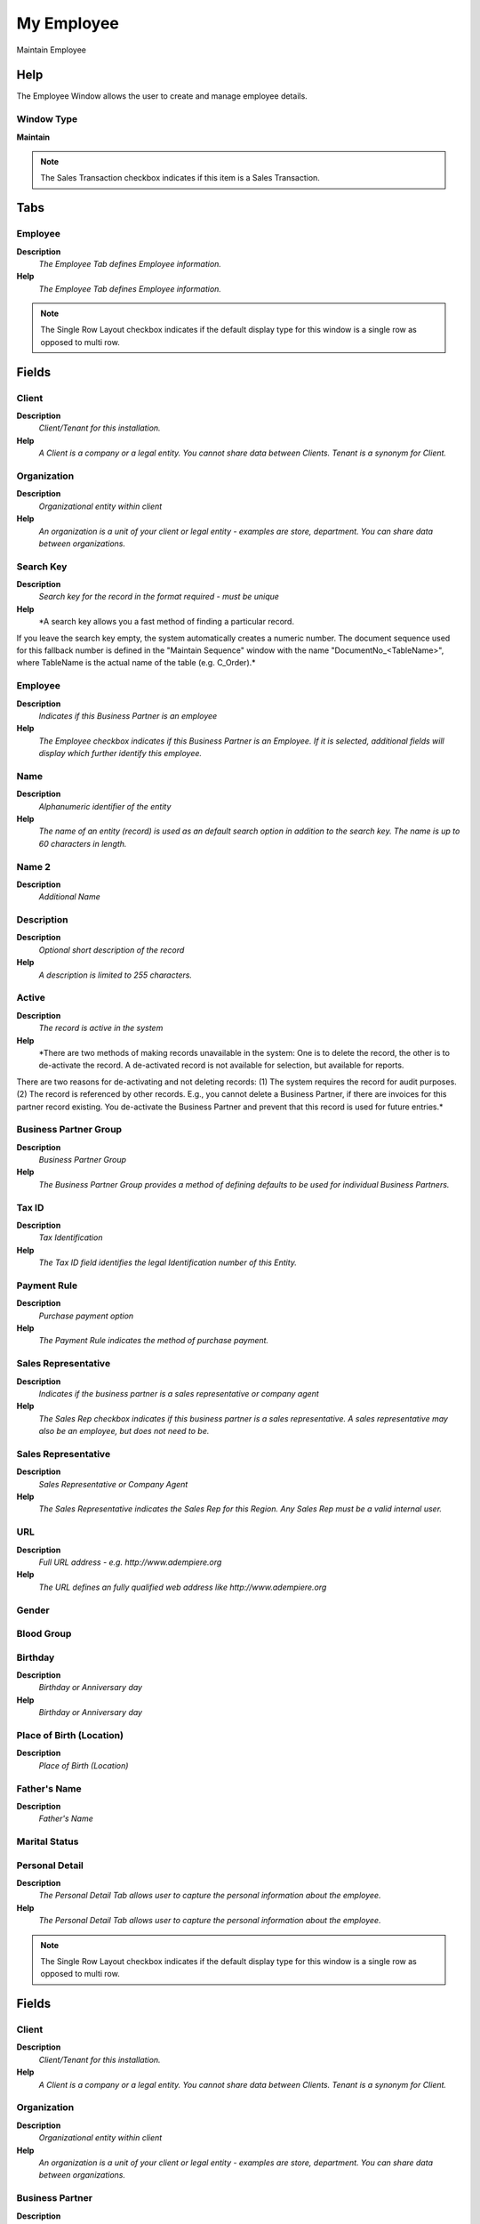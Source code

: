 
.. _window-myemployee:

===========
My Employee
===========

Maintain Employee

Help
====
The Employee Window allows the user to create and manage employee details.

Window Type
-----------
\ **Maintain**\ 

.. note::
    The Sales Transaction checkbox indicates if this item is a Sales Transaction.


Tabs
====

Employee
--------
\ **Description**\ 
 \ *The Employee Tab defines Employee information.*\ 
\ **Help**\ 
 \ *The Employee Tab defines Employee information.*\ 

.. note::
    The Single Row Layout checkbox indicates if the default display type for this window is a single row as opposed to multi row.

Fields
======

Client
------
\ **Description**\ 
 \ *Client/Tenant for this installation.*\ 
\ **Help**\ 
 \ *A Client is a company or a legal entity. You cannot share data between Clients. Tenant is a synonym for Client.*\ 

Organization
------------
\ **Description**\ 
 \ *Organizational entity within client*\ 
\ **Help**\ 
 \ *An organization is a unit of your client or legal entity - examples are store, department. You can share data between organizations.*\ 

Search Key
----------
\ **Description**\ 
 \ *Search key for the record in the format required - must be unique*\ 
\ **Help**\ 
 \ *A search key allows you a fast method of finding a particular record.
If you leave the search key empty, the system automatically creates a numeric number.  The document sequence used for this fallback number is defined in the "Maintain Sequence" window with the name "DocumentNo_<TableName>", where TableName is the actual name of the table (e.g. C_Order).*\ 

Employee
--------
\ **Description**\ 
 \ *Indicates if  this Business Partner is an employee*\ 
\ **Help**\ 
 \ *The Employee checkbox indicates if this Business Partner is an Employee.  If it is selected, additional fields will display which further identify this employee.*\ 

Name
----
\ **Description**\ 
 \ *Alphanumeric identifier of the entity*\ 
\ **Help**\ 
 \ *The name of an entity (record) is used as an default search option in addition to the search key. The name is up to 60 characters in length.*\ 

Name 2
------
\ **Description**\ 
 \ *Additional Name*\ 

Description
-----------
\ **Description**\ 
 \ *Optional short description of the record*\ 
\ **Help**\ 
 \ *A description is limited to 255 characters.*\ 

Active
------
\ **Description**\ 
 \ *The record is active in the system*\ 
\ **Help**\ 
 \ *There are two methods of making records unavailable in the system: One is to delete the record, the other is to de-activate the record. A de-activated record is not available for selection, but available for reports.
There are two reasons for de-activating and not deleting records:
(1) The system requires the record for audit purposes.
(2) The record is referenced by other records. E.g., you cannot delete a Business Partner, if there are invoices for this partner record existing. You de-activate the Business Partner and prevent that this record is used for future entries.*\ 

Business Partner Group
----------------------
\ **Description**\ 
 \ *Business Partner Group*\ 
\ **Help**\ 
 \ *The Business Partner Group provides a method of defining defaults to be used for individual Business Partners.*\ 

Tax ID
------
\ **Description**\ 
 \ *Tax Identification*\ 
\ **Help**\ 
 \ *The Tax ID field identifies the legal Identification number of this Entity.*\ 

Payment Rule
------------
\ **Description**\ 
 \ *Purchase payment option*\ 
\ **Help**\ 
 \ *The Payment Rule indicates the method of purchase payment.*\ 

Sales Representative
--------------------
\ **Description**\ 
 \ *Indicates if  the business partner is a sales representative or company agent*\ 
\ **Help**\ 
 \ *The Sales Rep checkbox indicates if this business partner is a sales representative. A sales representative may also be an employee, but does not need to be.*\ 

Sales Representative
--------------------
\ **Description**\ 
 \ *Sales Representative or Company Agent*\ 
\ **Help**\ 
 \ *The Sales Representative indicates the Sales Rep for this Region.  Any Sales Rep must be a valid internal user.*\ 

URL
---
\ **Description**\ 
 \ *Full URL address - e.g. http://www.adempiere.org*\ 
\ **Help**\ 
 \ *The URL defines an fully qualified web address like http://www.adempiere.org*\ 

Gender
------

Blood Group
-----------

Birthday
--------
\ **Description**\ 
 \ *Birthday or Anniversary day*\ 
\ **Help**\ 
 \ *Birthday or Anniversary day*\ 

Place of Birth (Location)
-------------------------
\ **Description**\ 
 \ *Place of Birth (Location)*\ 

Father's Name
-------------
\ **Description**\ 
 \ *Father's Name*\ 

Marital Status
--------------

Personal Detail
---------------
\ **Description**\ 
 \ *The Personal Detail Tab  allows user to capture the personal information about the employee.*\ 
\ **Help**\ 
 \ *The Personal Detail Tab  allows user to capture the personal information about the employee.*\ 

.. note::
    The Single Row Layout checkbox indicates if the default display type for this window is a single row as opposed to multi row.

Fields
======

Client
------
\ **Description**\ 
 \ *Client/Tenant for this installation.*\ 
\ **Help**\ 
 \ *A Client is a company or a legal entity. You cannot share data between Clients. Tenant is a synonym for Client.*\ 

Organization
------------
\ **Description**\ 
 \ *Organizational entity within client*\ 
\ **Help**\ 
 \ *An organization is a unit of your client or legal entity - examples are store, department. You can share data between organizations.*\ 

Business Partner
----------------
\ **Description**\ 
 \ *Identifies a Business Partner*\ 
\ **Help**\ 
 \ *A Business Partner is anyone with whom you transact.  This can include Vendor, Customer, Employee or Salesperson*\ 

Agent Name
----------
\ **Description**\ 
 \ *User within the system - Internal or Business Partner Contact*\ 
\ **Help**\ 
 \ *The User identifies a unique user in the system. This could be an internal user or a business partner contact*\ 

Name
----
\ **Description**\ 
 \ *Alphanumeric identifier of the entity*\ 
\ **Help**\ 
 \ *The name of an entity (record) is used as an default search option in addition to the search key. The name is up to 60 characters in length.*\ 

Name 2
------
\ **Description**\ 
 \ *Additional Name*\ 

National Code
-------------

Social Security Code
--------------------

Nationality
-----------
\ **Description**\ 
 \ *Nationality*\ 

Identification Mark
-------------------
\ **Description**\ 
 \ *Identification Mark*\ 
\ **Help**\ 
 \ *Identification Mark*\ 

Marital Status
--------------

Marriage Anniversary Date
-------------------------
\ **Description**\ 
 \ *Marriage Anniversary Date*\ 
\ **Help**\ 
 \ *Marriage Anniversary Date*\ 

Partner's Name
--------------
\ **Description**\ 
 \ *Partner's Name*\ 
\ **Help**\ 
 \ *The Partner's Name of an Employee*\ 

Partners Birth Date
-------------------
\ **Description**\ 
 \ *Partners Birth Date*\ 
\ **Help**\ 
 \ *The Partners Birth Date*\ 

Validation code
---------------
\ **Description**\ 
 \ *Validation Code*\ 
\ **Help**\ 
 \ *The Validation Code displays the date, time and message of the error.*\ 

Active
------
\ **Description**\ 
 \ *The record is active in the system*\ 
\ **Help**\ 
 \ *There are two methods of making records unavailable in the system: One is to delete the record, the other is to de-activate the record. A de-activated record is not available for selection, but available for reports.
There are two reasons for de-activating and not deleting records:
(1) The system requires the record for audit purposes.
(2) The record is referenced by other records. E.g., you cannot delete a Business Partner, if there are invoices for this partner record existing. You de-activate the Business Partner and prevent that this record is used for future entries.*\ 

Payroll
-------

Job Type
--------
\ **Description**\ 
 \ *The Job Type for a Job Openings*\ 
\ **Help**\ 
 \ *Job Type for Recruitment Management*\ 

Payroll Department
------------------

Payroll Job
-----------

Start Date
----------
\ **Description**\ 
 \ *First effective day (inclusive)*\ 
\ **Help**\ 
 \ *The Start Date indicates the first or starting date*\ 

End Date
--------
\ **Description**\ 
 \ *Last effective date (inclusive)*\ 
\ **Help**\ 
 \ *The End Date indicates the last date in this range.*\ 

Manager
-------
\ **Description**\ 
 \ *Defines employee as manager*\ 
\ **Help**\ 
 \ *The Manager defines employee as manager*\ 

Work Group
----------
\ **Description**\ 
 \ *Work Group*\ 
\ **Help**\ 
 \ *The Work Group provides a way to grouping of Work*\ 

Shift Group
-----------
\ **Description**\ 
 \ *Shift Group*\ 
\ **Help**\ 
 \ *The Shift Group provides a way to grouping of Shifts*\ 

Employee Type
-------------
\ **Description**\ 
 \ *Employee Type*\ 

Employee Status
---------------

Job Education
-------------
\ **Description**\ 
 \ *The Job Education for this position*\ 
\ **Help**\ 
 \ *Job Education required for this position*\ 

Career Level
------------
\ **Description**\ 
 \ *The Career Level for this position*\ 
\ **Help**\ 
 \ *Career level required for this position*\ 

Race
----
\ **Description**\ 
 \ *Race*\ 
\ **Help**\ 
 \ *Race*\ 

Degree
------
\ **Description**\ 
 \ *Degree for an Employee*\ 
\ **Help**\ 
 \ *The Degree for an Employee*\ 

Grade
-----
\ **Description**\ 
 \ *Grade*\ 
\ **Help**\ 
 \ *Grade*\ 

Skill Type
----------
\ **Description**\ 
 \ *Skill Type for an Employee*\ 
\ **Help**\ 
 \ *The Skill Type for an Employee*\ 

Designation
-----------
\ **Description**\ 
 \ *Designation is a nationally recognized level*\ 
\ **Help**\ 
 \ *Designation is a nationally recognized level of achievement within the field of human resources.*\ 

Job Openings
------------
\ **Description**\ 
 \ *Job Openings for Recruitment Management*\ 
\ **Help**\ 
 \ *The Job Opening required for a Department*\ 

Salary Structure
----------------
\ **Description**\ 
 \ *Salary Structure of an Employee*\ 
\ **Help**\ 
 \ *The Salary Structure define*\ 

Salary Range
------------
\ **Description**\ 
 \ *The Salary Rage is use in Job Openings*\ 
\ **Help**\ 
 \ *Salary range for Job Opening*\ 

Daily Salary
------------
\ **Description**\ 
 \ *Daily Salary*\ 

Monthly Salary
--------------
\ **Description**\ 
 \ *Monthly Salary*\ 
\ **Help**\ 
 \ *The Monthly Salary of an Employee*\ 

Payment Rule
------------
\ **Description**\ 
 \ *How you pay the invoice*\ 
\ **Help**\ 
 \ *The Payment Rule indicates the method of invoice payment.*\ 

Trx Organization
----------------
\ **Description**\ 
 \ *Performing or initiating organization*\ 
\ **Help**\ 
 \ *The organization which performs or initiates this transaction (for another organization).  The owning Organization may not be the transaction organization in a service bureau environment, with centralized services, and inter-organization transactions.*\ 

Activity
--------
\ **Description**\ 
 \ *Business Activity*\ 
\ **Help**\ 
 \ *Activities indicate tasks that are performed and used to utilize Activity based Costing*\ 

Project
-------
\ **Description**\ 
 \ *Financial Project*\ 
\ **Help**\ 
 \ *A Project allows you to track and control internal or external activities.*\ 

Campaign
--------
\ **Description**\ 
 \ *Marketing Campaign*\ 
\ **Help**\ 
 \ *The Campaign defines a unique marketing program.  Projects can be associated with a pre defined Marketing Campaign.  You can then report based on a specific Campaign.*\ 

Sales Region
------------
\ **Description**\ 
 \ *Sales coverage region*\ 
\ **Help**\ 
 \ *The Sales Region indicates a specific area of sales coverage.*\ 

Employee Image
--------------
\ **Description**\ 
 \ *Employee Image*\ 
\ **Help**\ 
 \ *Employee Image*\ 

Thumb Image
-----------
\ **Description**\ 
 \ *Thumb Image*\ 
\ **Help**\ 
 \ *Thumb Image*\ 

Image URL
---------
\ **Description**\ 
 \ *URL of  image*\ 
\ **Help**\ 
 \ *URL of image; The image is not stored in the database, but retrieved at runtime. The image can be a gif, jpeg or png.*\ 

Logo
----

Employee Attribute
------------------
\ **Description**\ 
 \ *Employee Attribute*\ 

Fields
======

Client
------
\ **Description**\ 
 \ *Client/Tenant for this installation.*\ 
\ **Help**\ 
 \ *A Client is a company or a legal entity. You cannot share data between Clients. Tenant is a synonym for Client.*\ 

Organization
------------
\ **Description**\ 
 \ *Organizational entity within client*\ 
\ **Help**\ 
 \ *An organization is a unit of your client or legal entity - examples are store, department. You can share data between organizations.*\ 

Business Partner
----------------
\ **Description**\ 
 \ *Identifies a Business Partner*\ 
\ **Help**\ 
 \ *A Business Partner is anyone with whom you transact.  This can include Vendor, Customer, Employee or Salesperson*\ 

Partner Relation
----------------
\ **Description**\ 
 \ *Business Partner Relation*\ 
\ **Help**\ 
 \ *Business Partner Relation allow to maintain Third Party Relationship rules: who receives invoices for shipments or pays for invoices.*\ 

Global Payroll Concept
----------------------
\ **Description**\ 
 \ *The Payroll Concept allows to define all the perception and deductions elements needed to define a payroll.*\ 

Column Type
-----------

Description
-----------
\ **Description**\ 
 \ *Optional short description of the record*\ 
\ **Help**\ 
 \ *A description is limited to 255 characters.*\ 

Reference No
------------
\ **Description**\ 
 \ *Your customer or vendor number at the Business Partner's site*\ 
\ **Help**\ 
 \ *The reference number can be printed on orders and invoices to allow your business partner to faster identify your records.*\ 

Active
------
\ **Description**\ 
 \ *The record is active in the system*\ 
\ **Help**\ 
 \ *There are two methods of making records unavailable in the system: One is to delete the record, the other is to de-activate the record. A de-activated record is not available for selection, but available for reports.
There are two reasons for de-activating and not deleting records:
(1) The system requires the record for audit purposes.
(2) The record is referenced by other records. E.g., you cannot delete a Business Partner, if there are invoices for this partner record existing. You de-activate the Business Partner and prevent that this record is used for future entries.*\ 

Rule
----

Amount
------
\ **Description**\ 
 \ *Amount in a defined currency*\ 
\ **Help**\ 
 \ *The Amount indicates the amount for this document line.*\ 

Quantity
--------
\ **Description**\ 
 \ *Quantity*\ 
\ **Help**\ 
 \ *The Quantity indicates the number of a specific product or item for this document.*\ 

Service date
------------
\ **Description**\ 
 \ *Date service was provided*\ 
\ **Help**\ 
 \ *The Service Date indicates the date that the service was provided.*\ 

Text Message
------------
\ **Description**\ 
 \ *Text Message*\ 

Printed
-------
\ **Description**\ 
 \ *Indicates if this document / line is printed*\ 
\ **Help**\ 
 \ *The Printed checkbox indicates if this document or line will included when printing.*\ 

Max Value
---------

Min Value
---------

Valid from
----------
\ **Description**\ 
 \ *Valid from including this date (first day)*\ 
\ **Help**\ 
 \ *The Valid From date indicates the first day of a date range*\ 

Valid to
--------
\ **Description**\ 
 \ *Valid to including this date (last day)*\ 
\ **Help**\ 
 \ *The Valid To date indicates the last day of a date range*\ 

Employee Weekly Off
-------------------
\ **Description**\ 
 \ *The Employee Tab defines Employee information.*\ 
\ **Help**\ 
 \ *The Employee Tab defines Employee information.*\ 

Fields
======

Business Partner
----------------
\ **Description**\ 
 \ *Identifies a Business Partner*\ 
\ **Help**\ 
 \ *A Business Partner is anyone with whom you transact.  This can include Vendor, Customer, Employee or Salesperson*\ 

Description
-----------
\ **Description**\ 
 \ *Optional short description of the record*\ 
\ **Help**\ 
 \ *A description is limited to 255 characters.*\ 

Sunday
------
\ **Description**\ 
 \ *Available on Sundays*\ 

Monday
------
\ **Description**\ 
 \ *Available on Mondays*\ 

Tuesday
-------
\ **Description**\ 
 \ *Available on Tuesdays*\ 

Wednesday
---------
\ **Description**\ 
 \ *Available on Wednesdays*\ 

Thursday
--------
\ **Description**\ 
 \ *Available on Thursdays*\ 

Friday
------
\ **Description**\ 
 \ *Available on Fridays*\ 

Saturday
--------
\ **Description**\ 
 \ *Available on Saturday*\ 

Account Employee Detail
-----------------------
\ **Description**\ 
 \ *Account Employee Detail*\ 
\ **Help**\ 
 \ *The Account Employee Detail Tab contains detail about employee's deduction and payment*\ 

.. note::
    The Single Row Layout checkbox indicates if the default display type for this window is a single row as opposed to multi row.

Fields
======

Name
----
\ **Description**\ 
 \ *Alphanumeric identifier of the entity*\ 
\ **Help**\ 
 \ *The name of an entity (record) is used as an default search option in addition to the search key. The name is up to 60 characters in length.*\ 

Monthly Salary
--------------
\ **Description**\ 
 \ *Monthly Salary*\ 
\ **Help**\ 
 \ *The Monthly Salary of an Employee*\ 

Daily Salary
------------
\ **Description**\ 
 \ *Daily Salary*\ 

Employee Status
---------------

Payment Rule
------------
\ **Description**\ 
 \ *How you pay the invoice*\ 
\ **Help**\ 
 \ *The Payment Rule indicates the method of invoice payment.*\ 

Bank Detail
-----------
\ **Description**\ 
 \ *The Bank Detail Tab defines bank account  data of an employee.*\ 
\ **Help**\ 
 \ *The Bank Detail Tab defines bank account  data of an employee.*\ 

.. note::
    The Single Row Layout checkbox indicates if the default display type for this window is a single row as opposed to multi row.

Fields
======

Client
------
\ **Description**\ 
 \ *Client/Tenant for this installation.*\ 
\ **Help**\ 
 \ *A Client is a company or a legal entity. You cannot share data between Clients. Tenant is a synonym for Client.*\ 

Organization
------------
\ **Description**\ 
 \ *Organizational entity within client*\ 
\ **Help**\ 
 \ *An organization is a unit of your client or legal entity - examples are store, department. You can share data between organizations.*\ 

Business Partner
----------------
\ **Description**\ 
 \ *Identifies a Business Partner*\ 
\ **Help**\ 
 \ *A Business Partner is anyone with whom you transact.  This can include Vendor, Customer, Employee or Salesperson*\ 

Active
------
\ **Description**\ 
 \ *The record is active in the system*\ 
\ **Help**\ 
 \ *There are two methods of making records unavailable in the system: One is to delete the record, the other is to de-activate the record. A de-activated record is not available for selection, but available for reports.
There are two reasons for de-activating and not deleting records:
(1) The system requires the record for audit purposes.
(2) The record is referenced by other records. E.g., you cannot delete a Business Partner, if there are invoices for this partner record existing. You de-activate the Business Partner and prevent that this record is used for future entries.*\ 

Payroll Account
---------------
\ **Description**\ 
 \ *Used for mark a bank account defined for payment of payroll*\ 
\ **Help**\ 
 \ *If you mark a business partner bank account like payroll account, it can be used for generate payment of payroll*\ 

ACH
---
\ **Description**\ 
 \ *Automatic Clearing House*\ 
\ **Help**\ 
 \ *The ACH checkbox indicates if this Bank Account accepts ACH transactions.*\ 

Bank
----
\ **Description**\ 
 \ *Bank*\ 
\ **Help**\ 
 \ *The Bank is a unique identifier of a Bank for this Organization or for a Business Partner with whom this Organization transacts.*\ 

Bank Account Type
-----------------
\ **Description**\ 
 \ *Bank Account Type*\ 
\ **Help**\ 
 \ *The Bank Account Type field indicates the type of account (savings, checking etc) this account  is defined as.*\ 

Account Usage
-------------
\ **Description**\ 
 \ *Business Partner Bank Account usage*\ 
\ **Help**\ 
 \ *Determines how the bank account is used.*\ 

Routing No
----------
\ **Description**\ 
 \ *Bank Routing Number*\ 
\ **Help**\ 
 \ *The Bank Routing Number (ABA Number) identifies a legal Bank.  It is used in routing checks and electronic transactions.*\ 

Account No
----------
\ **Description**\ 
 \ *Account Number*\ 
\ **Help**\ 
 \ *The Account Number indicates the Number assigned to this bank account.*\ 

Credit Card
-----------
\ **Description**\ 
 \ *Credit Card (Visa, MC, AmEx)*\ 
\ **Help**\ 
 \ *The Credit Card drop down list box is used for selecting the type of Credit Card presented for payment.*\ 

Number
------
\ **Description**\ 
 \ *Credit Card Number*\ 
\ **Help**\ 
 \ *The Credit Card number indicates the number on the credit card, without blanks or spaces.*\ 

Verification Code
-----------------
\ **Description**\ 
 \ *Credit Card Verification code on credit card*\ 
\ **Help**\ 
 \ *The Credit Card Verification indicates the verification code on the credit card (AMEX 4 digits on front; MC,Visa 3 digits back)*\ 

Exp. Month
----------
\ **Description**\ 
 \ *Expiry Month*\ 
\ **Help**\ 
 \ *The Expiry Month indicates the expiry month for this credit card.*\ 

Exp. Year
---------
\ **Description**\ 
 \ *Expiry Year*\ 
\ **Help**\ 
 \ *The Expiry Year indicates the expiry year for this credit card.*\ 

Account Name
------------
\ **Description**\ 
 \ *Name on Credit Card or Account holder*\ 
\ **Help**\ 
 \ *The Name of the Credit Card or Account holder.*\ 

Account Country
---------------
\ **Description**\ 
 \ *Country*\ 
\ **Help**\ 
 \ *Account Country Name*\ 

Account State
-------------
\ **Description**\ 
 \ *State of the Credit Card or Account holder*\ 
\ **Help**\ 
 \ *The State of the Credit Card or Account holder*\ 

Account City
------------
\ **Description**\ 
 \ *City or the Credit Card or Account Holder*\ 
\ **Help**\ 
 \ *The Account City indicates the City of the Credit Card or Account holder*\ 

Account Street
--------------
\ **Description**\ 
 \ *Street address of the Credit Card or Account holder*\ 
\ **Help**\ 
 \ *The Street Address of the Credit Card or Account holder.*\ 

Account Zip/Postal
------------------
\ **Description**\ 
 \ *Zip Code of the Credit Card or Account Holder*\ 
\ **Help**\ 
 \ *The Zip Code of the Credit Card or Account Holder.*\ 

Account EMail
-------------
\ **Description**\ 
 \ *Email Address*\ 
\ **Help**\ 
 \ *The EMail Address indicates the EMail address off the Credit Card or Account holder.*\ 

Driver License
--------------
\ **Description**\ 
 \ *Payment Identification - Driver License*\ 
\ **Help**\ 
 \ *The Driver's License being used as identification.*\ 

Social Security No
------------------
\ **Description**\ 
 \ *Payment Identification - Social Security No*\ 
\ **Help**\ 
 \ *The Social Security number being used as identification.*\ 

Address verified
----------------
\ **Description**\ 
 \ *This address has been verified*\ 
\ **Help**\ 
 \ *The Address Verified indicates if the address has been verified by the Credit Card Company.*\ 

Zip verified
------------
\ **Description**\ 
 \ *The Zip Code has been verified*\ 
\ **Help**\ 
 \ *The Zip Verified indicates if the zip code has been verified by the Credit Card Company.*\ 

Experience
----------
\ **Description**\ 
 \ *Work Experience*\ 
\ **Help**\ 
 \ *The Experience Tab lists out all the prior experience of an employee*\ 

Fields
======

Client
------
\ **Description**\ 
 \ *Client/Tenant for this installation.*\ 
\ **Help**\ 
 \ *A Client is a company or a legal entity. You cannot share data between Clients. Tenant is a synonym for Client.*\ 

Organization
------------
\ **Description**\ 
 \ *Organizational entity within client*\ 
\ **Help**\ 
 \ *An organization is a unit of your client or legal entity - examples are store, department. You can share data between organizations.*\ 

Payroll Employee
----------------

Company
-------
\ **Description**\ 
 \ *Previous working Company Name(Organization)*\ 
\ **Help**\ 
 \ *The Previous working Company Name(Organization)*\ 

Date From
---------
\ **Description**\ 
 \ *Starting date for a range*\ 
\ **Help**\ 
 \ *The Date From indicates the starting date of a range.*\ 

Date To
-------
\ **Description**\ 
 \ *End date of a date range*\ 
\ **Help**\ 
 \ *The Date To indicates the end date of a range (inclusive)*\ 

Designation (When Joined)
-------------------------
\ **Description**\ 
 \ *Designation (When Joined)*\ 
\ **Help**\ 
 \ *The Designation (When Joined) of an employee in this work.*\ 

Designation (When Left)
-----------------------
\ **Description**\ 
 \ *Designation (When Left)*\ 
\ **Help**\ 
 \ *The Designation (When Left)*\ 

Comments
--------
\ **Description**\ 
 \ *Comments or additional information*\ 
\ **Help**\ 
 \ *The Comments field allows for free form entry of additional information.*\ 

Active
------
\ **Description**\ 
 \ *The record is active in the system*\ 
\ **Help**\ 
 \ *There are two methods of making records unavailable in the system: One is to delete the record, the other is to de-activate the record. A de-activated record is not available for selection, but available for reports.
There are two reasons for de-activating and not deleting records:
(1) The system requires the record for audit purposes.
(2) The record is referenced by other records. E.g., you cannot delete a Business Partner, if there are invoices for this partner record existing. You de-activate the Business Partner and prevent that this record is used for future entries.*\ 

Education
---------
\ **Description**\ 
 \ *Education*\ 
\ **Help**\ 
 \ *The Education Tab allows user to capture the educational information of an employee*\ 

Fields
======

Payroll Employee
----------------

Degree
------
\ **Description**\ 
 \ *Degree for an Employee*\ 
\ **Help**\ 
 \ *The Degree for an Employee*\ 

School/College
--------------
\ **Description**\ 
 \ *School/College*\ 

School/College Address
----------------------
\ **Description**\ 
 \ *School/College Address*\ 

Duration
--------
\ **Description**\ 
 \ *Normal Duration in Duration Unit*\ 
\ **Help**\ 
 \ *Expected (normal) Length of time for the execution*\ 

Year of Passing
---------------
\ **Description**\ 
 \ *Year of Passing*\ 
\ **Help**\ 
 \ *The Year of Passing*\ 

Comments
--------
\ **Description**\ 
 \ *Comments or additional information*\ 
\ **Help**\ 
 \ *The Comments field allows for free form entry of additional information.*\ 

Active
------
\ **Description**\ 
 \ *The record is active in the system*\ 
\ **Help**\ 
 \ *There are two methods of making records unavailable in the system: One is to delete the record, the other is to de-activate the record. A de-activated record is not available for selection, but available for reports.
There are two reasons for de-activating and not deleting records:
(1) The system requires the record for audit purposes.
(2) The record is referenced by other records. E.g., you cannot delete a Business Partner, if there are invoices for this partner record existing. You de-activate the Business Partner and prevent that this record is used for future entries.*\ 

Dependents
----------
\ **Description**\ 
 \ *Dependents*\ 
\ **Help**\ 
 \ *The Dependents Tab allows user to capture the dependents of an employee.*\ 

Fields
======

Client
------
\ **Description**\ 
 \ *Client/Tenant for this installation.*\ 
\ **Help**\ 
 \ *A Client is a company or a legal entity. You cannot share data between Clients. Tenant is a synonym for Client.*\ 

Organization
------------
\ **Description**\ 
 \ *Organizational entity within client*\ 
\ **Help**\ 
 \ *An organization is a unit of your client or legal entity - examples are store, department. You can share data between organizations.*\ 

Business Partner
----------------
\ **Description**\ 
 \ *Identifies a Business Partner*\ 
\ **Help**\ 
 \ *A Business Partner is anyone with whom you transact.  This can include Vendor, Customer, Employee or Salesperson*\ 

Employee Relationship
---------------------
\ **Description**\ 
 \ *Employee Relationship Identifies an employee relations*\ 
\ **Help**\ 
 \ *The Employee Relationship  Identifies an employee relations*\ 

Search Key
----------
\ **Description**\ 
 \ *Search key for the record in the format required - must be unique*\ 
\ **Help**\ 
 \ *A search key allows you a fast method of finding a particular record.
If you leave the search key empty, the system automatically creates a numeric number.  The document sequence used for this fallback number is defined in the "Maintain Sequence" window with the name "DocumentNo_<TableName>", where TableName is the actual name of the table (e.g. C_Order).*\ 

Active
------
\ **Description**\ 
 \ *The record is active in the system*\ 
\ **Help**\ 
 \ *There are two methods of making records unavailable in the system: One is to delete the record, the other is to de-activate the record. A de-activated record is not available for selection, but available for reports.
There are two reasons for de-activating and not deleting records:
(1) The system requires the record for audit purposes.
(2) The record is referenced by other records. E.g., you cannot delete a Business Partner, if there are invoices for this partner record existing. You de-activate the Business Partner and prevent that this record is used for future entries.*\ 

Name
----
\ **Description**\ 
 \ *Alphanumeric identifier of the entity*\ 
\ **Help**\ 
 \ *The name of an entity (record) is used as an default search option in addition to the search key. The name is up to 60 characters in length.*\ 

Related Partner
---------------
\ **Description**\ 
 \ *Related Business Partner*\ 
\ **Help**\ 
 \ *The related Business Partner Acts on behalf of the Business Partner - example the Related Partner pays invoices of the Business Partner - or we pay to the Related Partner for invoices received from the Business Partner*\ 

Birthday
--------
\ **Description**\ 
 \ *Birthday or Anniversary day*\ 
\ **Help**\ 
 \ *Birthday or Anniversary day*\ 

Gender
------

Depending
---------
\ **Description**\ 
 \ *Is Depending from Employee*\ 

Is Collect Cash?
----------------
\ **Description**\ 
 \ *Is Collect Cash?*\ 
\ **Help**\ 
 \ *Is Collect Cash?*\ 

Career Level
------------
\ **Description**\ 
 \ *The Career Level for this position*\ 
\ **Help**\ 
 \ *Career level required for this position*\ 

Race
----
\ **Description**\ 
 \ *Race*\ 
\ **Help**\ 
 \ *Race*\ 

Degree
------
\ **Description**\ 
 \ *Degree for an Employee*\ 
\ **Help**\ 
 \ *The Degree for an Employee*\ 

Grade
-----
\ **Description**\ 
 \ *Grade*\ 
\ **Help**\ 
 \ *Grade*\ 

Active Student
--------------
\ **Description**\ 
 \ *Is a Active Student*\ 

Is Scholarship
--------------
\ **Description**\ 
 \ *Is Dependent Scholarship*\ 

Contact Detail
--------------
\ **Description**\ 
 \ *Employee Contact Details*\ 
\ **Help**\ 
 \ *The Contact Detail Tab allows user to capture the contacts of an employee.*\ 

Fields
======

Business Partner
----------------
\ **Description**\ 
 \ *Identifies a Business Partner*\ 
\ **Help**\ 
 \ *A Business Partner is anyone with whom you transact.  This can include Vendor, Customer, Employee or Salesperson*\ 

Contact Type
------------
\ **Description**\ 
 \ *Contact Type defines the type of contact for this location*\ 

Contact Person
--------------
\ **Description**\ 
 \ *Contact Person Defines the contact person for this location*\ 

Address
-------
\ **Description**\ 
 \ *Location or Address*\ 
\ **Help**\ 
 \ *The Location / Address field defines the location of an entity.*\ 

Phone
-----
\ **Description**\ 
 \ *Identifies a telephone number*\ 
\ **Help**\ 
 \ *The Phone field identifies a telephone number*\ 

2nd Phone
---------
\ **Description**\ 
 \ *Identifies an alternate telephone number.*\ 
\ **Help**\ 
 \ *The 2nd Phone field identifies an alternate telephone number.*\ 

Mobile Phone
------------
\ **Description**\ 
 \ *Identifies an alternate telephone mobile number.*\ 
\ **Help**\ 
 \ *The Mobile No field identifies an alternate telephone number.*\ 

Fax
---
\ **Description**\ 
 \ *Facsimile number*\ 
\ **Help**\ 
 \ *The Fax identifies a facsimile number for this Business Partner or  Location*\ 

EMail Address
-------------
\ **Description**\ 
 \ *Electronic Mail Address*\ 
\ **Help**\ 
 \ *The Email Address is the Electronic Mail ID for this User and should be fully qualified (e.g. joe.smith@company.com). The Email Address is used to access the self service application functionality from the web.*\ 

Active
------
\ **Description**\ 
 \ *The record is active in the system*\ 
\ **Help**\ 
 \ *There are two methods of making records unavailable in the system: One is to delete the record, the other is to de-activate the record. A de-activated record is not available for selection, but available for reports.
There are two reasons for de-activating and not deleting records:
(1) The system requires the record for audit purposes.
(2) The record is referenced by other records. E.g., you cannot delete a Business Partner, if there are invoices for this partner record existing. You de-activate the Business Partner and prevent that this record is used for future entries.*\ 

Insurance Detail
----------------
\ **Description**\ 
 \ *Insurance Detail*\ 
\ **Help**\ 
 \ *The Insurance Detail Tab allows user to capture the insurance information of an employee.*\ 

.. note::
    The Single Row Layout checkbox indicates if the default display type for this window is a single row as opposed to multi row.

Fields
======

Payroll Employee
----------------

Insurance Type
--------------
\ **Description**\ 
 \ *Insurance Type*\ 
\ **Help**\ 
 \ *The Insurance Type defined for an employee*\ 

Insurance Plan
--------------
\ **Description**\ 
 \ *The Insurance Plan*\ 

Reference
---------
\ **Description**\ 
 \ *Reference for this record*\ 
\ **Help**\ 
 \ *The Reference displays the source document number.*\ 

Last Paid Date
--------------
\ **Description**\ 
 \ *Last Paid Date*\ 
\ **Help**\ 
 \ *The Last Paid Date of an Insurance*\ 

Payment Frequency
-----------------
\ **Description**\ 
 \ *Payment Frequency*\ 
\ **Help**\ 
 \ *The Payment Frequency*\ 

Last Premium Date
-----------------
\ **Description**\ 
 \ *Last Premium Date*\ 
\ **Help**\ 
 \ *The Last Premium Date of an Insurance*\ 

Payment date
------------
\ **Description**\ 
 \ *Date Payment made*\ 
\ **Help**\ 
 \ *The Payment Date indicates the date the payment was made.*\ 

Sponsor Name
------------
\ **Description**\ 
 \ *Sponsor Name*\ 
\ **Help**\ 
 \ *The Sponsor Name*\ 

Description
-----------
\ **Description**\ 
 \ *Optional short description of the record*\ 
\ **Help**\ 
 \ *A description is limited to 255 characters.*\ 

Premium Amount
--------------
\ **Description**\ 
 \ *Premium Amount*\ 
\ **Help**\ 
 \ *The Premium Amount of an Insurance*\ 

Coverage Amount
---------------
\ **Description**\ 
 \ *Coverage Amount*\ 
\ **Help**\ 
 \ *The Coverage Amount of Insurance*\ 

Claimed Amount
--------------
\ **Description**\ 
 \ *Claimed Amount*\ 
\ **Help**\ 
 \ *The Claimed Amount of Insurance*\ 

Balance Amount
--------------
\ **Description**\ 
 \ *Balance Amount*\ 
\ **Help**\ 
 \ *The Balance Amount*\ 

Active
------
\ **Description**\ 
 \ *The record is active in the system*\ 
\ **Help**\ 
 \ *There are two methods of making records unavailable in the system: One is to delete the record, the other is to de-activate the record. A de-activated record is not available for selection, but available for reports.
There are two reasons for de-activating and not deleting records:
(1) The system requires the record for audit purposes.
(2) The record is referenced by other records. E.g., you cannot delete a Business Partner, if there are invoices for this partner record existing. You de-activate the Business Partner and prevent that this record is used for future entries.*\ 

Leave Detail
------------
\ **Description**\ 
 \ *Leave Assign to Employee*\ 
\ **Help**\ 
 \ *The Leave Detail Tab show leave details of an employee*\ 

Fields
======

Client
------
\ **Description**\ 
 \ *Client/Tenant for this installation.*\ 
\ **Help**\ 
 \ *A Client is a company or a legal entity. You cannot share data between Clients. Tenant is a synonym for Client.*\ 

Organization
------------
\ **Description**\ 
 \ *Organizational entity within client*\ 
\ **Help**\ 
 \ *An organization is a unit of your client or legal entity - examples are store, department. You can share data between organizations.*\ 

Payroll Employee
----------------

Leave Type
----------
\ **Description**\ 
 \ *Leave Type for an Employee*\ 
\ **Help**\ 
 \ *The Leave Type for an Employee*\ 

Year
----
\ **Description**\ 
 \ *Calendar Year*\ 
\ **Help**\ 
 \ *The Year uniquely identifies an accounting year for a calendar.*\ 

Number of Leaves Allocated
--------------------------
\ **Description**\ 
 \ *Number of Leaves Allocated*\ 
\ **Help**\ 
 \ *The Number of Leaves Allocated*\ 

Total of Leaves
---------------
\ **Description**\ 
 \ *Total of Leaves*\ 
\ **Help**\ 
 \ *The Total of Leaves of an Employee*\ 

Used Leaves
-----------
\ **Description**\ 
 \ *Used Leaves*\ 
\ **Help**\ 
 \ *The Used Leaves of an Employee*\ 

Balance
-------

Credit Leaves
-------------
\ **Description**\ 
 \ *Credit Leaves*\ 

Leave Credit History
--------------------
\ **Description**\ 
 \ *Leave Credit History*\ 
\ **Help**\ 
 \ *The Leave Credit History Tab show leave balance of an employee*\ 

Fields
======

Business Partner
----------------
\ **Description**\ 
 \ *Identifies a Business Partner*\ 
\ **Help**\ 
 \ *A Business Partner is anyone with whom you transact.  This can include Vendor, Customer, Employee or Salesperson*\ 

No Of Leaves Credited
---------------------
\ **Description**\ 
 \ *No Of Leaves Credited*\ 
\ **Help**\ 
 \ *The No Of Leaves Credited of an Employee*\ 

Leave Reason
------------
\ **Description**\ 
 \ *Predefiend reasons*\ 
\ **Help**\ 
 \ *Select predefiend reason for leave or select Others for new reason*\ 

Created By
----------
\ **Description**\ 
 \ *User who created this records*\ 
\ **Help**\ 
 \ *The Created By field indicates the user who created this record.*\ 
